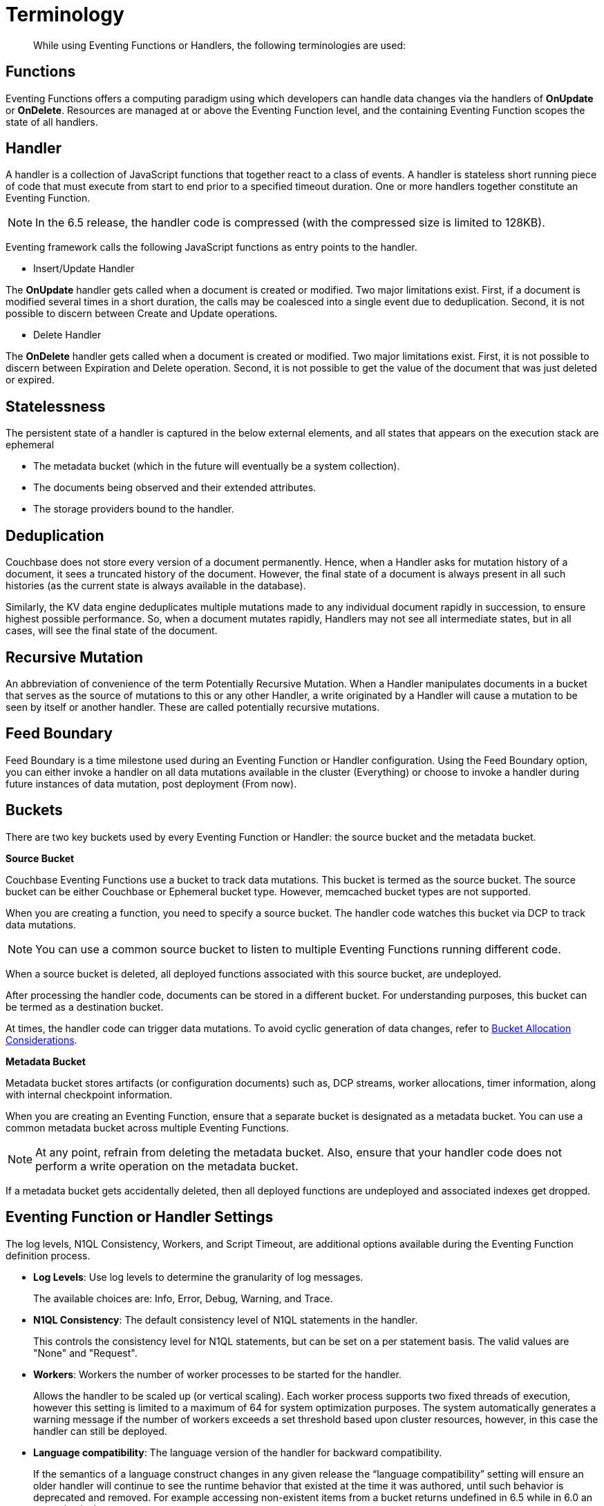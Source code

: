 = Terminology

[abstract]
While using Eventing Functions or Handlers, the following terminologies are used:

== Functions

Eventing Functions offers a computing paradigm using which developers can handle data changes via the handlers of *OnUpdate* or *OnDelete*. Resources are managed at or above the Eventing Function level, and the containing Eventing Function scopes the state of all handlers.

== Handler

A handler is a collection of JavaScript functions that together react to a class of events. A handler is stateless short running piece of code that must execute from start to end prior to a specified timeout duration. One or more handlers together constitute an Eventing Function.

NOTE: In the 6.5 release, the handler code is compressed (with the compressed size is limited to 128KB).

Eventing framework calls the following JavaScript functions as entry points to the handler.

* Insert/Update Handler

The *OnUpdate* handler gets called when a document is created or modified. Two major limitations exist. First, if a document is modified several times in a short duration, the calls may be coalesced into a single event due to deduplication. Second, it is not possible to discern between Create and Update operations.

* Delete Handler

The *OnDelete* handler gets called when a document is created or modified. Two major limitations exist. First, it is not possible to discern between Expiration and Delete operation. Second, it is not possible to get the value of the document that was just deleted or expired.


== Statelessness

The persistent state of a handler is captured in the below external elements, and all states that appears on the execution stack are ephemeral

* The metadata bucket (which in the future will eventually be a system collection).
* The documents being observed and their extended attributes.
* The storage providers bound to the handler.

== Deduplication

Couchbase does not store every version of a document permanently. Hence, when a Handler asks for mutation history of a document,  it sees a truncated history of the document. However, the final state of a document is always present in all such histories  (as the current state is always available in the database).

Similarly, the KV data engine deduplicates multiple mutations made to any individual document rapidly in succession, to ensure  highest possible performance. So, when a document mutates rapidly, Handlers may not see all intermediate states, but in all  cases, will see the final state of the document.

== Recursive Mutation

An abbreviation of convenience of the term Potentially Recursive Mutation. When a Handler manipulates documents in a bucket that  serves as the source of mutations to this or any other Handler, a write originated by a Handler will cause a mutation to be seen  by itself or another handler. These are called potentially recursive mutations. 

== Feed Boundary

Feed Boundary is a time milestone used during an Eventing Function or Handler configuration. Using the Feed Boundary option, you can either invoke a handler on all data mutations available in the cluster (Everything) or choose to invoke a handler during future instances of data mutation, post deployment (From now).

== Buckets

There are two key buckets used by every Eventing Function or Handler: the source bucket and the metadata bucket.

*Source Bucket*

Couchbase Eventing Functions use a bucket to track data mutations. This bucket is termed as the source bucket. The source bucket can be either Couchbase or Ephemeral bucket type. However, memcached bucket types are not supported.

When you are creating a function, you need to specify a source bucket. The handler code watches this bucket via DCP to track data mutations.

NOTE: You can use a common source bucket to listen to multiple Eventing Functions running different code.

When a source bucket is deleted, all deployed functions associated with this source bucket, are undeployed.


After processing the handler code, documents can be stored in a different bucket. For understanding purposes, this bucket can be termed as a destination bucket.

At times, the handler code can trigger data mutations. To avoid cyclic generation of data changes, refer to xref:troubleshooting-best-practices.adoc#cyclicredun[Bucket Allocation Considerations].

*Metadata Bucket*

Metadata bucket stores artifacts (or configuration documents) such as, DCP streams, worker allocations, timer information, along with internal checkpoint information.

When you are creating an Eventing Function, ensure that a separate bucket is designated as a metadata bucket. You can use a common metadata bucket across multiple Eventing Functions.

NOTE: At any point, refrain from deleting the metadata bucket. Also, ensure that your handler code does not perform a write operation on the metadata bucket.

If a metadata bucket gets accidentally deleted, then all deployed functions are undeployed and associated indexes get dropped.

== Eventing Function or Handler Settings

The log levels, N1QL Consistency, Workers, and Script Timeout, are additional options available during the Eventing Function definition process.

* *Log Levels*: Use log levels to determine the granularity of log messages.
+
The available choices are: Info, Error, Debug, Warning, and Trace.
* *N1QL Consistency*: The default consistency level of N1QL statements in the handler.
+
This controls the consistency level for N1QL statements, but can be set on a per statement basis. The valid values are "None" and "Request".
* *Workers*: Workers the number of worker processes to be started for the handler.
+
Allows the handler to be scaled up (or vertical scaling). Each worker process supports two fixed threads of execution, however this setting is limited to a maximum of 64 for system optimization purposes. The system automatically generates a warning message if the number of workers exceeds a set threshold based upon cluster resources, however, in this case the handler can still be deployed.
* *Language compatibility*: The language version of the handler for backward compatibility.
+ 
If the semantics of a language construct changes in any given release the “language compatibility” setting will ensure an older handler will continue to see the runtime behavior that existed at the time it was authored, until such behavior is deprecated and removed. For example accessing non-existent items from a bucket returns undefined in 6.5 while in 6.0 an exception is thrown. 
* *Script Timeout*: Script Timeout provides a timeout option to terminate a non-responsive Function.
+
The entry points into the handler, e.g. OnUpdate and OnDelete, processing for each mutation must complete from start to finish prior to this specified timeout duration.

[#section_mzd_l1p_m2b]
== Bindings

A binding is a construct that allows separating environment specific variables (example: bucket names, external endpoint URLs, credentials) from the handler source code. It provides a level of indirection between environment specific artifacts to symbolic names, to help moving a handler definition from development to production environments without changing code. Binding names must be valid JavaScript identifiers and must not conflict any built-in types.

*Bucket Bindings*

Bucket bindings allow JavaScript handlers to access Couchbase KV buckets. The buckets are then accessible by the bound name as a JavaScript map in the global space of the handler. 

You can add bucket bindings via the 'bucket-alias' choice then entering a tuple of: alias-name, bucket-name, and an access level. Where the alias-name that you can use to refer to the bucket from your handler code; the bucket-name is the actual name of the bucket in the cluster; and the access level is either 'read only' or 'read and write'.

NOTE: One or more bucket bindings (or bucket-aliases) are mandatory when your handler code performs any bucket related operations.

* Read Only Bindings: A binding with access level of "Read Only" allows reading documents from the bucket, but cannot be used to write (create, update or delete) documents in such a bucket. Attempting to do so will throw a runtime exception.

* Read-Write Bindings: A binding with access level of "Read Write" allows both reading and writing (create, update, delete) of documents in the bucket.

*URL Bindings*

These bindings are utilized by the cURL language construct to access external resources. The binding specifies the endpoint, the protocol (http/https), and credentials if necessary. Cookie support can be enabled via the binding if desired when accessing trusted remote nodes. When a URL binding limits access through to be the URL specified or descendants of it. The target of a URL binding should not be a node that belongs to the Couchbase cluster.

You can add URL bindings via the 'URL-alias' choice then entering the following: alias-name, URL, allow cookies setting, and security settings of validate SSL certificate and an auth type of (no auth, basic, bearer, and digest).

= Operations

The following operations are exposed through the UI, couchbase-cli and REST APIs.

== Deploy

The deploy operation activates an Eventing function or handler. Eventing functions or handlers can be deployed in a cluster.

This operation activates a handler. Source validations are performed, and only valid handlers can be deployed. Deployment transpiles the code and creates the executable artifacts. The source code of an activated handler cannot be edited. Unless a handler is in deployed state, it will not receive or process any events. Deployment creates necessary metadata, spawns worker processes, calculates initial partitions, and initiates checkpointing of processed stream data.

Deployment for DCP observer has two variations:

* Deploy from Start
+
The Handler will see a deduplicated history of all documents, ending with the current value of each document. Hence, the Handler will see every document in the bucket at least once.

* Deploy from Now
+
The handlers will see mutations from current time. In other words, the Handler will see only documents that mutate after it is deployed.

== Undeploy

This operation causes the handler to stop processing events of all types and shuts down the worker processes associated with the handler. It deletes all timers created by the handler being undeployed and their context documents. It releases any runtime resources acquired by the handler. Handlers in undeployed state allow code to be edited. Newly created handlers start in Undeployed state.

== Pause

This stops all processing associated with a handler including timer callbacks. A handler in paused state can be edited. Handlers in Paused state can be either Resumed or Undeployed.

== Resume

This continues processing of a handler that was previously Paused. The backlog of mutations that occurred when the handler was paused will now be processed. The backlog of timers that came due when the handler was paused will now fire. Depending on the system capacity and how long the handler was paused, clearing the backlog may take some time before Handler moves on to current mutations and timers.

== Delete

When a handler is deleted, the source code implementing the handler, all timers, all processing checkpoints and other artifacts in metadata provider is purged. A future handler by the same name has no relation to a prior deleted handler of the same name. Only undeployed handlers can be deleted.

== Debug

Debug is a special flag on a handler that causes the next event instance received by the handler be trapped and sent to a separate v8 worker with debugging enabled. The debug worker pauses the trapped event processing and opens a TCP port and generates a Chrome Developer Tools URL with a session cookie that can be used to control the debug worker. All other events, except the trapped event instance, continue unencumbered. If the debugged event instance completes execution, another event instance is trapped for debugging, and this continues till debugging is stopped, at which point any trapped instance runs to completion and debug worker becomes passive.

Debugging is convenience feature intended to help during handler development and should not be used in production environments. Debugger does not provide correctness or functionality guarantees.
